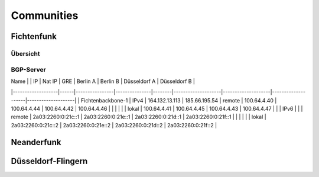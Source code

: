 Communities
===========

Fichtenfunk
-----------
Übersicht
^^^^^^^^^

BGP-Server
^^^^^^^^^^
| Name              |      | IP             | Nat IP        | GRE    | Berlin A           | Berlin B           | Düsseldorf A       | Düsseldorf B       |
|-------------------|------|----------------|---------------|--------|--------------------|--------------------|--------------------|--------------------|
| Fichtenbackbone-1 | IPv4 | 164.132.13.113 | 185.66.195.54 | remote | 100.64.4.40        | 100.64.4.44        | 100.64.4.42        | 100.64.4.46        |
|                   |      |                |               | lokal  | 100.64.4.41        | 100.64.4.45        | 100.64.4.43        | 100.64.4.47        |
|                   | IPv6 |                |               | remote | 2a03:2260:0:21c::1 | 2a03:2260:0:21e::1 | 2a03:2260:0:21d::1 | 2a03:2260:0:21f::1 |
|                   |      |                |               | lokal  | 2a03:2260:0:21c::2 | 2a03:2260:0:21e::2 | 2a03:2260:0:21d::2 | 2a03:2260:0:21f::2 |

Neanderfunk
-----------

Düsseldorf-Flingern
-------------------
